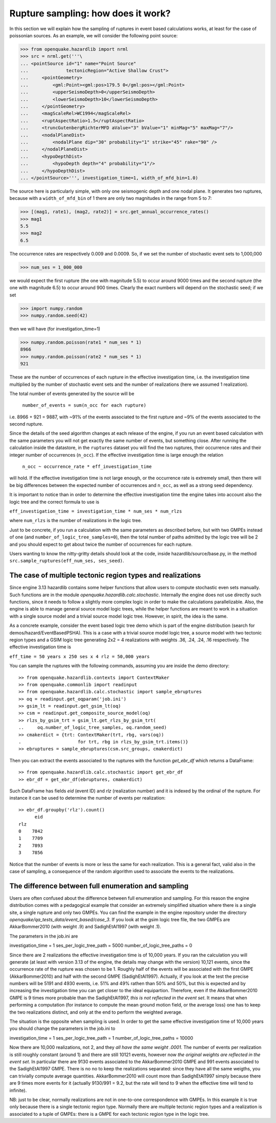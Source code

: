 Rupture sampling: how does it work?
===================================

In this section we will explain how the sampling of ruptures in event based
calculations works, at least for the case of poissonian sources.
As an example, we will consider the following point source:

>>> from openquake.hazardlib import nrml
>>> src = nrml.get('''\
... <pointSource id="1" name="Point Source"
...              tectonicRegion="Active Shallow Crust">
...     <pointGeometry>
...         <gml:Point><gml:pos>179.5 0</gml:pos></gml:Point>
...         <upperSeismoDepth>0</upperSeismoDepth>
...         <lowerSeismoDepth>10</lowerSeismoDepth>
...     </pointGeometry>
...     <magScaleRel>WC1994</magScaleRel>
...     <ruptAspectRatio>1.5</ruptAspectRatio>
...     <truncGutenbergRichterMFD aValue="3" bValue="1" minMag="5" maxMag="7"/>
...     <nodalPlaneDist>
...         <nodalPlane dip="30" probability="1" strike="45" rake="90" />
...     </nodalPlaneDist>
...     <hypoDepthDist>
...         <hypoDepth depth="4" probability="1"/>
...     </hypoDepthDist>
... </pointSource>''', investigation_time=1, width_of_mfd_bin=1.0)

The source here is particularly simple, with only one
seismogenic depth and one nodal plane. It generates two ruptures,
because with a ``width_of_mfd_bin`` of 1 there are only two magnitudes in
the range from 5 to 7:

>>> [(mag1, rate1), (mag2, rate2)] = src.get_annual_occurrence_rates()
>>> mag1
5.5
>>> mag2
6.5

The occurrence rates are respectively 0.009 and 0.0009. So, if we set
the number of stochastic event sets to 1,000,000

>>> num_ses = 1_000_000

we would expect the first rupture (the one with magnitude 5.5) to
occur around 9000 times and the second rupture (the one with magnitude
6.5) to occur around 900 times. Clearly the exact numbers will depend on
the stochastic seed; if we set

>>> import numpy.random
>>> numpy.random.seed(42)

then we will have (for investigation_time=1)

>>> numpy.random.poisson(rate1 * num_ses * 1)
8966
>>> numpy.random.poisson(rate2 * num_ses * 1)
921

These are the number of occurrences of each rupture in the effective
investigation time, i.e. the investigation time multiplied by the
number of stochastic event sets and the number of realizations (here we
assumed 1 realization).

The total number of events generated by the source will be

  ``number_of_events = sum(n_occ for each rupture)``

i.e. 8966 + 921 = 9887, with ~91% of the events associated to the first
rupture and ~9% of the events associated to the second rupture.

Since the details of the seed algorithm changes at each release of
the engine, if you run an event based calculation with the same
parameters you will not get exactly the same number of events,
but something close. After running the calculation inside
the datastore, in the ``ruptures`` dataset you will find the two
ruptures, their occurrence rates and their integer number of
occurrences (``n_occ``). If the effective investigation time is large
enough the relation

  ``n_occ ~ occurrence_rate * eff_investigation_time``

will hold. If the effective investigation time is not large enough, or the
occurrence rate is extremely small, then there will be big differences
between the expected number of occurrences and ``n_occ``, as well as a
strong seed dependency.

It is important to notice than in order to determine the effective
investigation time the engine takes into account also the logic tree
and the correct formula to use is

``eff_investigation_time = investigation_time * num_ses * num_rlzs``

where ``num_rlzs`` is the number of realizations in the logic tree.

Just to be concrete, if you run a calculation with the same parameters
as described before, but with two GMPEs instead of one (and
``number_of_logic_tree_samples=0``), then the total number of paths
admitted by the logic tree will be 2 and you should expect to get
about twice the number of occurrences for each rupture.

Users wanting to know the nitty-gritty details should look at the
code, inside hazardlib/source/base.py, in the method
``src.sample_ruptures(eff_num_ses, ses_seed)``.

The case of multiple tectonic region types and realizations
-----------------------------------------------------------

Since engine 3.13 hazardlib contains some helper functions that
allow users to compute stochastic even sets manually. Such functions
are in the module `openquake.hazardlib.calc.stochastic`. Internally
the engine does not use directly such functions, since it needs to
follow a slightly more complex logic in order to make the calculations
parallelizable. Also, the engine is able to manage general source model
logic trees, while the helper functions are meant to work in a situation
with a single source model and a trivial source model logic tree.
However, in spirit, the idea is the same.

As a concrete example, consider the event based logic tree demo
which is part of the engine distribution (search for
demos/hazard/EventBasedPSHA). This is a case with a trivial
source model logic tree, a source model with two tectonic region
types and a GSIM logic tree generating 2x2 = 4 realizations with
weights .36, .24, .24, .16 respectively. The effective investigation
time is

``eff_time = 50 years x 250 ses x 4 rlz = 50,000 years``

You can sample the ruptures with the following commands,
assuming you are inside the demo directory::

 >> from openquake.hazardlib.contexts import ContextMaker
 >> from openquake.commonlib import readinput
 >> from openquake.hazardlib.calc.stochastic import sample_ebruptures
 >> oq = readinput.get_oqparam('job.ini')
 >> gsim_lt = readinput.get_gsim_lt(oq)
 >> csm = readinput.get_composite_source_model(oq)
 >> rlzs_by_gsim_trt = gsim_lt.get_rlzs_by_gsim_trt(
 ..     oq.number_of_logic_tree_samples, oq.random_seed)
 >> cmakerdict = {trt: ContextMaker(trt, rbg, vars(oq))
 .                     for trt, rbg in rlzs_by_gsim_trt.items()}
 >> ebruptures = sample_ebruptures(csm.src_groups, cmakerdict)

Then you can extract the events associated to the ruptures with
the function `get_ebr_df` which returns a DataFrame::

 >> from openquake.hazardlib.calc.stochastic import get_ebr_df
 >> ebr_df = get_ebr_df(ebruptures, cmakerdict)

Such DataFrame has fields `eid` (event ID) and `rlz` (realization number)
and it is indexed by the ordinal of the rupture. For instance it can be
used to determine the number of events per realization::

 >> ebr_df.groupby('rlz').count()
       eid
 rlz      
 0    7842
 1    7709
 2    7893
 3    7856

Notice that the number of events is more or less the same for each realization.
This is a general fact, valid also in the case of sampling, a consequence
of the random algorithm used to associate the events to the realizations.

The difference between full enumeration and sampling
--------------------------------------------------------------

Users are often confused about the difference between full enumeration and
sampling. For this reason the engine distribution comes
with a pedagogical example that consider an extremely simplified situation
where there is a single site, a single rupture and only two GMPEs.
You can find the example in the engine repository under the directory
`openquake/qa_tests_data/event_based/case_3`. If you look at the gsim
logic tree file, the two GMPEs are AkkarBommer2010 (with weight .9)
and SadighEtAl1997 (with weight .1).

The parameters in the job.ini are

investigation_time = 1
ses_per_logic_tree_path = 5000
number_of_logic_tree_paths = 0

Since there are 2 realizations the effective investigation time is of
10,000 years. If you ran the calculation you will generate (at least
with version 3.13 of the engine, the details may change with the version)
10,121 events, since the occurrence rate of the rupture was chosen to be 1.
Roughly half of the events will be associated with the first GMPE
(AkkarBommer2010) and half with the second GMPE (SadighEtAl1997).
Actually, if you look at the test the precise numbers will be
5191 and 4930 events, i.e. 51% and 49% rathen than 50% and 50%, but this
is expected and by increasing the investigation time you can get closer
to the ideal equipartion. Therefore, even if the AkkarBommer2010 GMPE
is 9 times more probable than the SadighEtAl1997, *this is not reflected
in the event set*. It means that when performing a computation (for instance
to compute the mean ground motion field, or the average loss) one
has to keep the two realizations distinct, and only at the end to
perform the weighted average.

The situation is the opposite when sampling is used. In order to get the
same effective investigation time of 10,000 years you should change the
parameters in the job.ini to

investigation_time = 1
ses_per_logic_tree_path = 1
number_of_logic_tree_paths = 10000

Now there are 10,000 realizations, not 2, and they *all have the same
weight .0001*. The number of events per realization is still roughly
constant (around 1) and there are still 10121 events, however now *the
original weights are reflected in the event set*.  In particular there
are 9130 events associated to the AkkarBommer2010 GMPE and 991 events
associated to the SadighEtAl1997 GMPE. There is no no to keep the realizations
separated: since they have all the same weigths, you can trivially
compute average quantities. AkkarBommer2010 will count more than SadighEtAl1997
simply because there are 9 times more events for it (actually 9130/991 = 9.2,
but the rate will tend to 9 when the effective time will tend to infinite).

NB: just to be clear, normally realizations are not in one-to-one
correspondence with GMPEs. In this example it is true only because there is
a single tectonic region type. Normally there are multiple tectonic
region types and a realization is associated to a tuple of GMPEs: there is
a GMPE for each tectonic region type in the logic tree.
